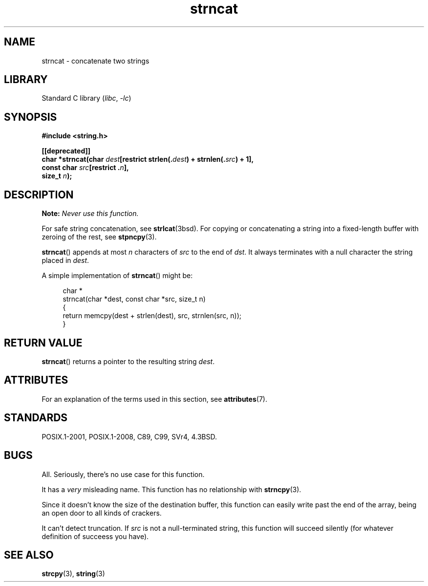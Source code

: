 .\" Copyright 2022 Alejandro Colomar <alx@kernel.org>
.\"
.\" SPDX-License-Identifier: Linux-man-pages-copyleft
.\"
.TH strncat 3 (date) "Linux man-pages (unreleased)"
.SH NAME
strncat \- concatenate two strings
.SH LIBRARY
Standard C library
.RI ( libc ", " \-lc )
.SH SYNOPSIS
.nf
.B #include <string.h>
.PP
.B [[deprecated]]
.BI "char *strncat(char " dest "[restrict strlen(." dest ") + strnlen(." src ") + 1],"
.BI "              const char " src "[restrict ." n ],
.BI "              size_t " n );
.fi
.SH DESCRIPTION
.BI Note: " Never use this function."
.PP
For safe string concatenation, see
.BR strlcat (3bsd).
For copying or concatenating a string into a fixed-length buffer
with zeroing of the rest, see
.BR stpncpy (3).
.PP
.BR strncat ()
appends at most
.I n
characters of
.I src
to the end of
.IR dst .
It always terminates with a null character the string placed in
.IR dest .
.PP
A simple implementation of
.BR strncat ()
might be:
.PP
.in +4n
.EX
char *
strncat(char *dest, const char *src, size_t n)
{
    return memcpy(dest + strlen(dest), src, strnlen(src, n));
}
.EE
.in
.SH RETURN VALUE
.BR strncat ()
returns a pointer to the resulting string
.IR dest .
.SH ATTRIBUTES
For an explanation of the terms used in this section, see
.BR attributes (7).
.ad l
.nh
.TS
allbox;
lbx lb lb
l l l.
Interface	Attribute	Value
T{
.BR strncat ()
T}	Thread safety	MT-Safe
.TE
.hy
.ad
.sp 1
.SH STANDARDS
POSIX.1-2001, POSIX.1-2008, C89, C99, SVr4, 4.3BSD.
.SH BUGS
All.
Seriously,
there's no use case for this function.
.PP
It has a
.I very
misleading name.
This function has no relationship with
.BR strncpy (3).
.PP
Since it doesn't know the size of the destination buffer,
this function can easily write past the end of the array,
being an open door to all kinds of crackers.
.PP
It can't detect truncation.
If
.I src
is not a null-terminated string,
this function will succeed silently
(for whatever definition of succeess you have).
.SH SEE ALSO
.BR strcpy (3),
.BR string (3)
